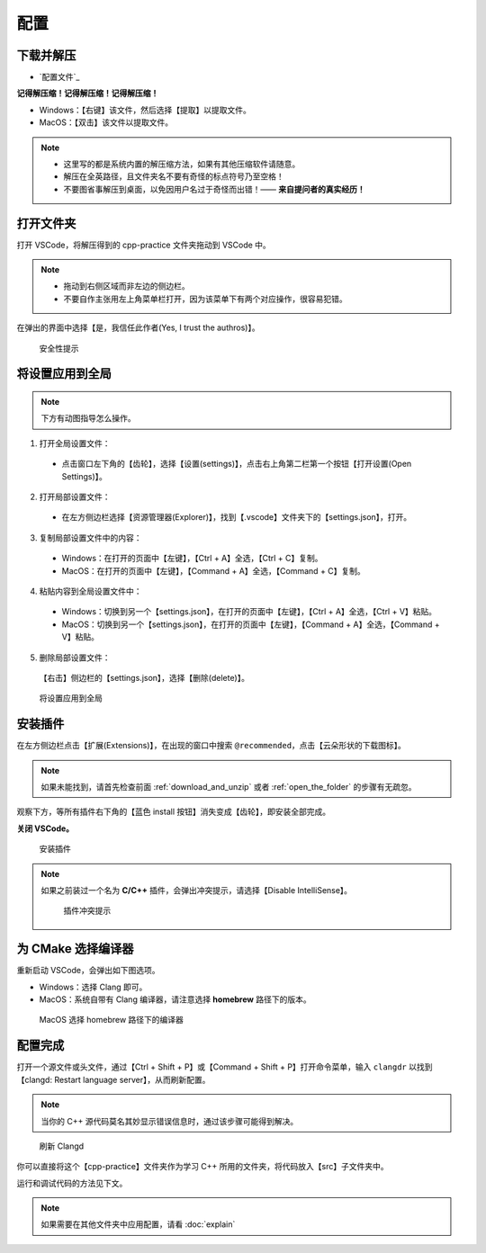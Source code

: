 #####
配置
#####


.. ref:: download_and_unzip

下载并解压
**********

- `配置文件`_


**记得解压缩！记得解压缩！记得解压缩！**

- Windows：【右键】该文件，然后选择【提取】以提取文件。
- MacOS：【双击】该文件以提取文件。

.. note::

  - 这里写的都是系统内置的解压缩方法，如果有其他压缩软件请随意。
  - 解压在全英路径，且文件夹名不要有奇怪的标点符号乃至空格！
  - 不要图省事解压到桌面，以免因用户名过于奇怪而出错！—— **来自提问者的真实经历！**

.. ref:: open_the_folder

打开文件夹
**********

打开 VSCode，将解压得到的 cpp-practice 文件夹拖动到 VSCode 中。

.. note::

  - 拖动到右侧区域而非左边的侧边栏。
  - 不要自作主张用左上角菜单栏打开，因为该菜单下有两个对应操作，很容易犯错。

在弹出的界面中选择【是，我信任此作者(Yes, I trust the authros)】。

.. figure:: _img/VSCode_安全性.png

   安全性提示

将设置应用到全局
****************

.. note::

  下方有动图指导怎么操作。

1. 打开全局设置文件：

  - 点击窗口左下角的【齿轮】，选择【设置(settings)】，点击右上角第二栏第一个按钮【打开设置(Open Settings)】。

2. 打开局部设置文件：

  - 在左方侧边栏选择【资源管理器(Explorer)】，找到【.vscode】文件夹下的【settings.json】，打开。

3. 复制局部设置文件中的内容：

  - Windows：在打开的页面中【左键】，【Ctrl + A】全选，【Ctrl + C】复制。
  - MacOS：在打开的页面中【左键】，【Command + A】全选，【Command + C】复制。

4. 粘贴内容到全局设置文件中：

  - Windows：切换到另一个【settings.json】，在打开的页面中【左键】，【Ctrl + A】全选，【Ctrl + V】粘贴。
  - MacOS：切换到另一个【settings.json】，在打开的页面中【左键】，【Command + A】全选，【Command + V】粘贴。

5. 删除局部设置文件：

  【右击】侧边栏的【settings.json】，选择【删除(delete)】。

.. figure:: /_img/VSCode_应用设置.gif

   将设置应用到全局

安装插件
********

在左方侧边栏点击【扩展(Extensions)】，在出现的窗口中搜索 ``@recommended``，点击【云朵形状的下载图标】。

.. note::

  如果未能找到，请首先检查前面 :ref:`download_and_unzip` 或者 :ref:`open_the_folder` 的步骤有无疏忽。

观察下方，等所有插件右下角的【蓝色 install 按钮】消失变成【齿轮】，即安装全部完成。

**关闭 VSCode。**

.. figure:: /_img/VSCode_安装插件.png

   安装插件

.. note::

   如果之前装过一个名为 **C/C++** 插件，会弹出冲突提示，请选择【Disable IntelliSense】。

   .. figure:: /_img/插件冲突提示.jpeg

     插件冲突提示

为 CMake 选择编译器
*******************

重新启动 VSCode，会弹出如下图选项。

- Windows：选择 Clang 即可。
- MacOS：系统自带有 Clang 编译器，请注意选择 **homebrew** 路径下的版本。

.. figure:: /_img/MacOS_选择编译器.png

   MacOS 选择 homebrew 路径下的编译器

配置完成
********

打开一个源文件或头文件，通过【Ctrl + Shift + P】或【Command + Shift + P】打开命令菜单，输入 ``clangdr`` 以找到【clangd: Restart language server】，从而刷新配置。

.. note::

  当你的 C++ 源代码莫名其妙显示错误信息时，通过该步骤可能得到解决。

.. figure:: /_img/VSCode_刷新_clangd.png

   刷新 Clangd

你可以直接将这个【cpp-practice】文件夹作为学习 C++ 所用的文件夹，将代码放入【src】子文件夹中。

运行和调试代码的方法见下文。

.. note::

  如果需要在其他文件夹中应用配置，请看 :doc:`explain`